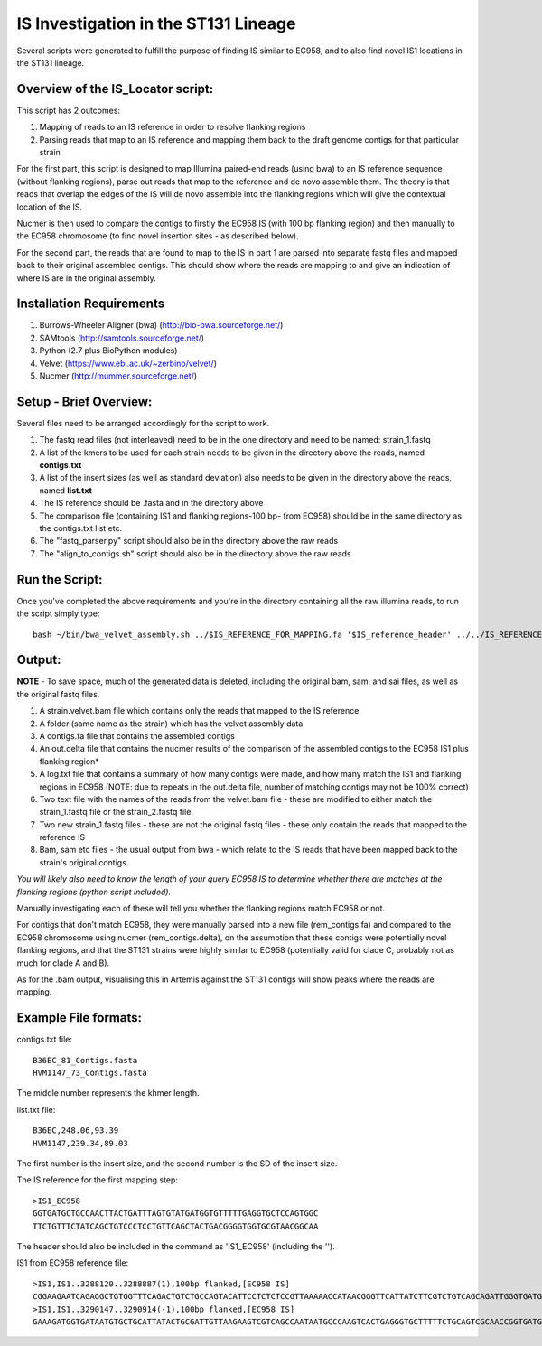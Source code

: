 IS Investigation in the ST131 Lineage
=======================================

Several scripts were generated to fulfill the purpose of finding IS similar to EC958, and to also find novel IS1 locations in the ST131 lineage.

Overview of the IS_Locator script:
-----------------------------------

This script has 2 outcomes:

1. Mapping of reads to an IS reference in order to resolve flanking regions
2. Parsing reads that map to an IS reference and mapping them back to the draft genome contigs for that particular strain


For the first part, this script is designed to map Illumina paired-end reads (using bwa) to an IS reference sequence (without flanking regions), parse out reads that map to the reference and de novo assemble them. The theory is that reads that overlap the edges of the IS will de novo assemble into the flanking regions which will give the contextual location of the IS.  

Nucmer is then used to compare the contigs to firstly the EC958 IS (with 100 bp flanking region) and then manually to the EC958 chromosome (to find novel insertion sites - as described below). 

For the second part, the reads that are found to map to the IS in part 1 are parsed into separate fastq files and mapped back to their original assembled contigs. This should show where the reads are mapping to and give an indication of where IS are in the original assembly.

Installation Requirements
---------------------------

1. Burrows-Wheeler Aligner (bwa) (http://bio-bwa.sourceforge.net/)
2. SAMtools (http://samtools.sourceforge.net/)
3. Python (2.7 plus BioPython modules)
4. Velvet (https://www.ebi.ac.uk/~zerbino/velvet/)
5. Nucmer (http://mummer.sourceforge.net/)

Setup - Brief Overview:
------------------------

Several files need to be arranged accordingly for the script to work.

1. The fastq read files (not interleaved) need to be in the one directory and need to be named: strain_1.fastq
2. A list of the kmers to be used for each strain needs to be given in the directory above the reads, named **contigs.txt**
3. A list of the insert sizes (as well as standard deviation) also needs to be given in the directory above the reads, named **list.txt**
4. The IS reference should be .fasta and in the directory above
5. The comparison file (containing IS1 and flanking regions-100 bp- from EC958) should be in the same directory as the contigs.txt list etc.
6. The "fastq_parser.py" script should also be in the directory above the raw reads
7. The "align_to_contigs.sh" script should also be in the directory above the raw reads

Run the Script:
----------------

Once you've completed the above requirements and you're in the directory containing all the raw illumina reads, to run the script simply type::

  bash ~/bin/bwa_velvet_assembly.sh ../$IS_REFERENCE_FOR_MAPPING.fa '$IS_reference_header' ../../IS_REFERENCE_FOR_COMPARISON.fa
  

Output:
--------

**NOTE** - To save space, much of the generated data is deleted, including the original bam, sam, and sai files, as well as the original fastq files.

1. A strain.velvet.bam file which contains only the reads that mapped to the IS reference.
2. A folder (same name as the strain) which has the velvet assembly data
3. A contigs.fa file that contains the assembled contigs
4. An out.delta file that contains the nucmer results of the comparison of the assembled contigs to the EC958 IS1 plus flanking region*
5. A log.txt file that contains a summary of how many contigs were made, and how many match the IS1 and flanking regions in EC958 (NOTE: due to repeats in the out.delta file, number of matching contigs may not be 100% correct)
6. Two text file with the names of the reads from the velvet.bam file - these are modified to either match the strain_1.fastq file or the strain_2.fastq file. 
7. Two new strain_1.fastq files - these are not the original fastq files - these only contain the reads that mapped to the reference IS
8. Bam, sam etc files - the usual output from bwa - which relate to the IS reads that have been mapped back to the strain's original contigs.

*You will likely also need to know the length of your query EC958 IS to determine whether there are matches at the flanking regions (python script included).* 

Manually investigating each of these will tell you whether the flanking regions match EC958 or not.

For contigs that don't match EC958, they were manually parsed into a new file (rem_contigs.fa) and compared to the EC958 chromosome using nucmer (rem_contigs.delta), on the assumption that these contigs were potentially novel flanking regions, and that the ST131 strains were highly similar to EC958 (potentially valid for clade C, probably not as much for clade A and B). 

As for the .bam output, visualising this in Artemis against the ST131 contigs will show peaks where the reads are mapping. 

Example File formats:
---------------------

contigs.txt file::

  B36EC_81_Contigs.fasta
  HVM1147_73_Contigs.fasta

The middle number represents the khmer length.

list.txt file::

  B36EC,248.06,93.39
  HVM1147,239.34,89.03
  
The first number is the insert size, and the second number is the SD of the insert size.

The IS reference for the first mapping step::

  >IS1_EC958
  GGTGATGCTGCCAACTTACTGATTTAGTGTATGATGGTGTTTTTGAGGTGCTCCAGTGGC
  TTCTGTTTCTATCAGCTGTCCCTCCTGTTCAGCTACTGACGGGGTGGTGCGTAACGGCAA
  
The header should also be included in the command as 'IS1_EC958' (including the '').

IS1 from EC958 reference file::

  >IS1,IS1..3288120..3288887(1),100bp flanked,[EC958 IS]
  CGGAAGAATCAGAGGCTGTGGTTTCAGACTGTCTGCCAGTACATTCCTCTCTCCGTTAAAAACCATAACGGGTTCATTATCTTCGTCTGTCAGCAGATTGGGTGATGCTGCCAACTTACTGATTT   AGTGTATGATGGTGTTTTTGAGGTGCTCCAGTGGCTTCTGTTTCTATCAGCTGTCCCTCCTGTTCAGCTACTGACGGGGTGGTGCGTAACGGCAAAAGCACCGCCGGACATCAGCGCTATCTCTG   CTCT
  >IS1,IS1..3290147..3290914(-1),100bp flanked,[EC958 IS]
  GAAAGATGGTGATAATGTGCTGCATTATACTGCGATTGTTAAGAAGTCGTCAGCCAATAATGCCCAAGTCACTGAGGGTGCTTTTTCTGCAGTCGCAACCGGTGATGCTGCCAACTTACTGATTT   AGTGTATGATGGTGTTTTTGAGGTGCTCCAGTGGCTTCTGTTTCTATCAGCTGTCCCTCCTGTTCAGCTACTGACGGGGTGGTGCGTAACGGCAAAAGCACCGCCGGACATCAGCGCTATCTCTG   CTCT
